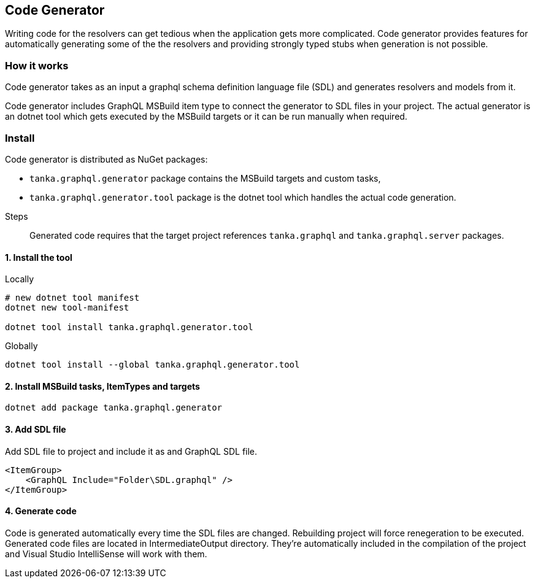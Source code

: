 == Code Generator

Writing code for the resolvers can get tedious when the application gets more complicated.
Code generator provides features for automatically generating some of the the resolvers and providing strongly typed stubs when generation is not possible.

=== How it works

Code generator takes as an input a graphql schema definition language file (SDL) and generates resolvers and models from it.

Code generator includes GraphQL MSBuild item type to connect the generator to SDL files in your project.
The actual generator is an dotnet tool which gets executed by the MSBuild targets or it can be run manually when required.

=== Install

Code generator is distributed as NuGet packages:

* `tanka.graphql.generator` package contains the MSBuild targets and custom tasks,
* `tanka.graphql.generator.tool` package is the dotnet tool which handles the actual code generation.

Steps

____
Generated code requires that the target project references `tanka.graphql` and `tanka.graphql.server` packages.
____

==== 1. Install the tool

Locally

[source,bash]
----
# new dotnet tool manifest
dotnet new tool-manifest

dotnet tool install tanka.graphql.generator.tool
----

Globally

[source,bash]
----
dotnet tool install --global tanka.graphql.generator.tool
----

==== 2. Install MSBuild tasks, ItemTypes and targets

[source,bash]
----
dotnet add package tanka.graphql.generator
----

==== 3. Add SDL file

Add SDL file to project and include it as and GraphQL SDL file.

[source,xml]
----
<ItemGroup>
    <GraphQL Include="Folder\SDL.graphql" />
</ItemGroup>
----

==== 4. Generate code

Code is generated automatically every time the SDL files are changed.
Rebuilding project will force renegeration to be executed.
Generated code files are located in IntermediateOutput directory.
They're  automatically included in the compilation of the project and  Visual Studio IntelliSense will work with them.
